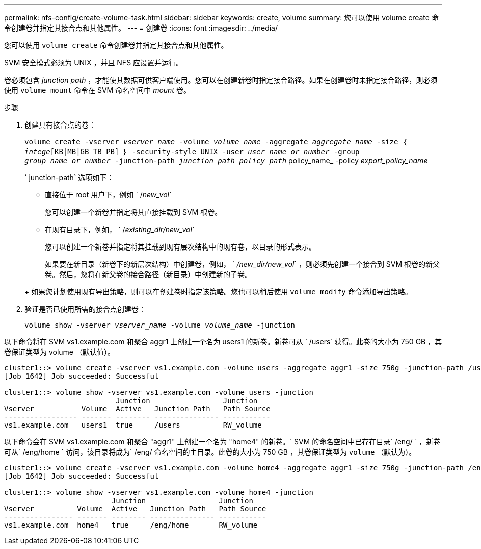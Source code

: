 ---
permalink: nfs-config/create-volume-task.html 
sidebar: sidebar 
keywords: create, volume 
summary: 您可以使用 volume create 命令创建卷并指定其接合点和其他属性。 
---
= 创建卷
:icons: font
:imagesdir: ../media/


[role="lead"]
您可以使用 `volume create` 命令创建卷并指定其接合点和其他属性。

SVM 安全模式必须为 UNIX ，并且 NFS 应设置并运行。

卷必须包含 _junction path_ ，才能使其数据可供客户端使用。您可以在创建新卷时指定接合路径。如果在创建卷时未指定接合路径，则必须使用 `volume mount` 命令在 SVM 命名空间中 _mount_ 卷。

.步骤
. 创建具有接合点的卷：
+
`volume create -vserver _vserver_name_ -volume _volume_name_ -aggregate _aggregate_name_ -size ｛ _intege_[KB|MB|GB_TB_PB] ｝ -security-style UNIX -user _user_name_or_number_ -group _group_name_or_number_ -junction-path _junction_path_policy_path_` policy_name_ -policy _export_policy_name_

+
` junction-path` 选项如下：

+
** 直接位于 root 用户下，例如 ` /_new_vol_`
+
您可以创建一个新卷并指定将其直接挂载到 SVM 根卷。

** 在现有目录下，例如， ` /_existing_dir/new_vol_`
+
您可以创建一个新卷并指定将其挂载到现有层次结构中的现有卷，以目录的形式表示。



+
如果要在新目录（新卷下的新层次结构）中创建卷，例如， ` _/new_dir/new_vol_` ，则必须先创建一个接合到 SVM 根卷的新父卷。然后，您将在新父卷的接合路径（新目录）中创建新的子卷。

+
+ 如果您计划使用现有导出策略，则可以在创建卷时指定该策略。您也可以稍后使用 `volume modify` 命令添加导出策略。

. 验证是否已使用所需的接合点创建卷：
+
`volume show -vserver _vserver_name_ -volume _volume_name_ -junction`



以下命令将在 SVM vs1.example.com 和聚合 aggr1 上创建一个名为 users1 的新卷。新卷可从 ` /users` 获得。此卷的大小为 750 GB ，其卷保证类型为 volume （默认值）。

[listing]
----
cluster1::> volume create -vserver vs1.example.com -volume users -aggregate aggr1 -size 750g -junction-path /users
[Job 1642] Job succeeded: Successful

cluster1::> volume show -vserver vs1.example.com -volume users -junction
                          Junction                 Junction
Vserver           Volume  Active   Junction Path   Path Source
----------------- ------- -------- --------------- -----------
vs1.example.com   users1  true     /users          RW_volume
----
以下命令会在 SVM vs1.example.com 和聚合 "aggr1" 上创建一个名为 "home4" 的新卷。` SVM 的命名空间中已存在目录` /eng/ ` ，新卷可从` /eng/home ` 访问，该目录将成为` /eng/ 命名空间的主目录。此卷的大小为 750 GB ，其卷保证类型为 `volume` （默认为）。

[listing]
----
cluster1::> volume create -vserver vs1.example.com -volume home4 -aggregate aggr1 -size 750g -junction-path /eng/home
[Job 1642] Job succeeded: Successful

cluster1::> volume show -vserver vs1.example.com -volume home4 -junction
                         Junction                 Junction
Vserver          Volume  Active   Junction Path   Path Source
---------------- ------- -------- --------------- -----------
vs1.example.com  home4   true     /eng/home       RW_volume
----